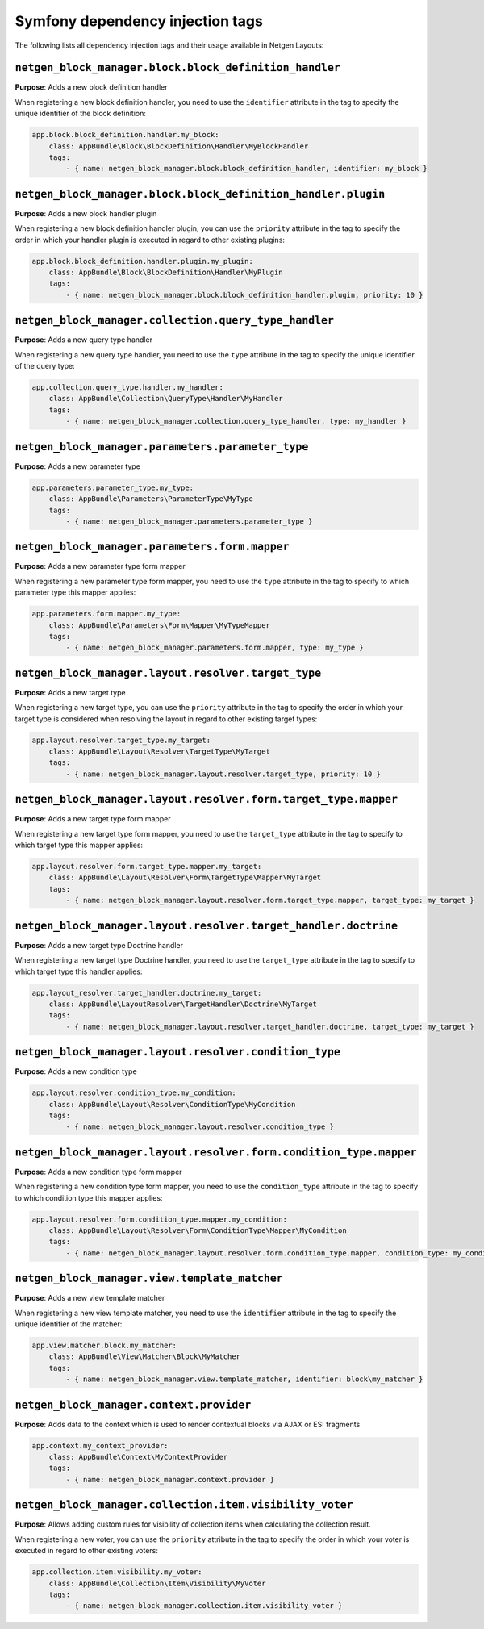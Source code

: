 Symfony dependency injection tags
=================================

The following lists all dependency injection tags and their usage available
in Netgen Layouts:

``netgen_block_manager.block.block_definition_handler``
-------------------------------------------------------

**Purpose**: Adds a new block definition handler

When registering a new block definition handler, you need to use the
``identifier`` attribute in the tag to specify the unique identifier of the
block definition:

.. code-block:: yaml

    app.block.block_definition.handler.my_block:
        class: AppBundle\Block\BlockDefinition\Handler\MyBlockHandler
        tags:
            - { name: netgen_block_manager.block.block_definition_handler, identifier: my_block }

``netgen_block_manager.block.block_definition_handler.plugin``
--------------------------------------------------------------

**Purpose**: Adds a new block handler plugin

When registering a new block definition handler plugin, you can use the
``priority`` attribute in the tag to specify the order in which your handler
plugin is executed in regard to other existing plugins:

.. code-block:: yaml

    app.block.block_definition.handler.plugin.my_plugin:
        class: AppBundle\Block\BlockDefinition\Handler\MyPlugin
        tags:
            - { name: netgen_block_manager.block.block_definition_handler.plugin, priority: 10 }

``netgen_block_manager.collection.query_type_handler``
------------------------------------------------------

**Purpose**: Adds a new query type handler

When registering a new query type handler, you need to use the ``type``
attribute in the tag to specify the unique identifier of the query type:

.. code-block:: yaml

    app.collection.query_type.handler.my_handler:
        class: AppBundle\Collection\QueryType\Handler\MyHandler
        tags:
            - { name: netgen_block_manager.collection.query_type_handler, type: my_handler }

``netgen_block_manager.parameters.parameter_type``
--------------------------------------------------

**Purpose**: Adds a new parameter type

.. code-block:: yaml

    app.parameters.parameter_type.my_type:
        class: AppBundle\Parameters\ParameterType\MyType
        tags:
            - { name: netgen_block_manager.parameters.parameter_type }

``netgen_block_manager.parameters.form.mapper``
-----------------------------------------------

**Purpose**: Adds a new parameter type form mapper

When registering a new parameter type form mapper, you need to use the ``type``
attribute in the tag to specify to which parameter type this mapper applies:

.. code-block:: yaml

    app.parameters.form.mapper.my_type:
        class: AppBundle\Parameters\Form\Mapper\MyTypeMapper
        tags:
            - { name: netgen_block_manager.parameters.form.mapper, type: my_type }

``netgen_block_manager.layout.resolver.target_type``
----------------------------------------------------

**Purpose**: Adds a new target type

When registering a new target type, you can use the ``priority`` attribute in
the tag to specify the order in which your target type is considered when
resolving the layout in regard to other existing target types:

.. code-block:: yaml

    app.layout.resolver.target_type.my_target:
        class: AppBundle\Layout\Resolver\TargetType\MyTarget
        tags:
            - { name: netgen_block_manager.layout.resolver.target_type, priority: 10 }

``netgen_block_manager.layout.resolver.form.target_type.mapper``
----------------------------------------------------------------

**Purpose**: Adds a new target type form mapper

When registering a new target type form mapper, you need to use the
``target_type`` attribute in the tag to specify to which target type this mapper
applies:

.. code-block:: yaml

    app.layout.resolver.form.target_type.mapper.my_target:
        class: AppBundle\Layout\Resolver\Form\TargetType\Mapper\MyTarget
        tags:
            - { name: netgen_block_manager.layout.resolver.form.target_type.mapper, target_type: my_target }

``netgen_block_manager.layout.resolver.target_handler.doctrine``
----------------------------------------------------------------

**Purpose**: Adds a new target type Doctrine handler

When registering a new target type Doctrine handler, you need to use the
``target_type`` attribute in the tag to specify to which target type this
handler applies:

.. code-block:: yaml

    app.layout_resolver.target_handler.doctrine.my_target:
        class: AppBundle\LayoutResolver\TargetHandler\Doctrine\MyTarget
        tags:
            - { name: netgen_block_manager.layout.resolver.target_handler.doctrine, target_type: my_target }

``netgen_block_manager.layout.resolver.condition_type``
-------------------------------------------------------

**Purpose**: Adds a new condition type

.. code-block:: yaml

    app.layout.resolver.condition_type.my_condition:
        class: AppBundle\Layout\Resolver\ConditionType\MyCondition
        tags:
            - { name: netgen_block_manager.layout.resolver.condition_type }

``netgen_block_manager.layout.resolver.form.condition_type.mapper``
-------------------------------------------------------------------

**Purpose**: Adds a new condition type form mapper

When registering a new condition type form mapper, you need to use the
``condition_type`` attribute in the tag to specify to which condition type this
mapper applies:

.. code-block:: yaml

    app.layout.resolver.form.condition_type.mapper.my_condition:
        class: AppBundle\Layout\Resolver\Form\ConditionType\Mapper\MyCondition
        tags:
            - { name: netgen_block_manager.layout.resolver.form.condition_type.mapper, condition_type: my_condition }

``netgen_block_manager.view.template_matcher``
----------------------------------------------

**Purpose**: Adds a new view template matcher

When registering a new view template matcher, you need to use the ``identifier``
attribute in the tag to specify the unique identifier of the matcher:

.. code-block:: yaml

    app.view.matcher.block.my_matcher:
        class: AppBundle\View\Matcher\Block\MyMatcher
        tags:
            - { name: netgen_block_manager.view.template_matcher, identifier: block\my_matcher }

``netgen_block_manager.context.provider``
-----------------------------------------

**Purpose**: Adds data to the context which is used to render contextual blocks
via AJAX or ESI fragments

.. code-block:: yaml

    app.context.my_context_provider:
        class: AppBundle\Context\MyContextProvider
        tags:
            - { name: netgen_block_manager.context.provider }

``netgen_block_manager.collection.item.visibility_voter``
---------------------------------------------------------

**Purpose**: Allows adding custom rules for visibility of collection items when
calculating the collection result.

When registering a new voter, you can use the ``priority`` attribute in the tag
to specify the order in which your voter is executed in regard to other existing
voters:

.. code-block:: yaml

    app.collection.item.visibility.my_voter:
        class: AppBundle\Collection\Item\Visibility\MyVoter
        tags:
            - { name: netgen_block_manager.collection.item.visibility_voter }
